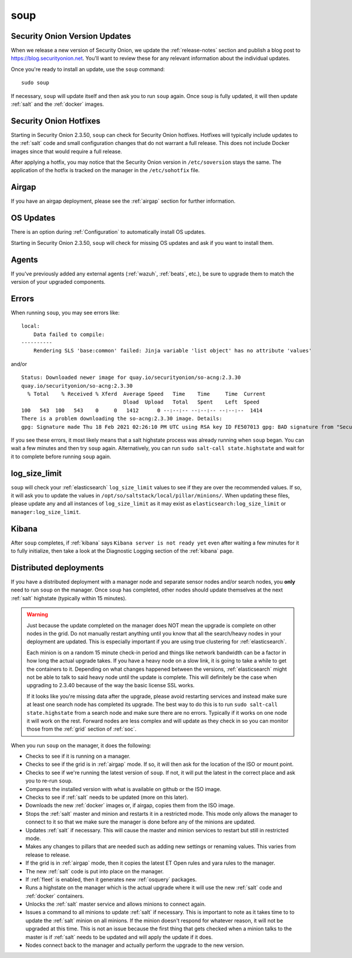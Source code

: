 .. _soup:

soup
====

Security Onion Version Updates
------------------------------

When we release a new version of Security Onion, we update the :ref:`release-notes` section and publish a blog post to https://blog.securityonion.net. You'll want to review these for any relevant information about the individual updates.

Once you're ready to install an update, use the ``soup`` command:

::

    sudo soup

If necessary, ``soup`` will update itself and then ask you to run ``soup`` again. Once ``soup`` is fully updated, it will then update :ref:`salt` and the :ref:`docker` images.

Security Onion Hotfixes
-----------------------

Starting in Security Onion 2.3.50, ``soup`` can check for Security Onion hotfixes. Hotfixes will typically include updates to the :ref:`salt` code and small configuration changes that do not warrant a full release. This does not include Docker images since that would require a full release. 

After applying a hotfix, you may notice that the Security Onion version in ``/etc/soversion`` stays the same. The application of the hotfix is tracked on the manager in the ``/etc/sohotfix`` file.

Airgap
------

If you have an airgap deployment, please see the :ref:`airgap` section for further information.

OS Updates
----------

There is an option during :ref:`Configuration` to automatically install OS updates.

Starting in Security Onion 2.3.50, ``soup`` will check for missing OS updates and ask if you want to install them.
    
Agents
------

If you've previously added any external agents (:ref:`wazuh`, :ref:`beats`, etc.), be sure to upgrade them to match the version of your upgraded components.

Errors
------

When running ``soup``, you may see errors like:

::

    local:
        Data failed to compile:
    ----------
        Rendering SLS 'base:common' failed: Jinja variable 'list object' has no attribute 'values'
        
and/or

::

    Status: Downloaded newer image for quay.io/securityonion/so-acng:2.3.30
    quay.io/securityonion/so-acng:2.3.30
      % Total    % Received % Xferd  Average Speed   Time    Time     Time  Current
                                     Dload  Upload   Total   Spent    Left  Speed
    100   543  100   543    0     0   1412      0 --:--:-- --:--:-- --:--:--  1414
    There is a problem downloading the so-acng:2.3.30 image. Details: 
    gpg: Signature made Thu 18 Feb 2021 02:26:10 PM UTC using RSA key ID FE507013 gpg: BAD signature from "Security Onion Solutions, LLC <info@securityonionsolutions.com>"
    
If you see these errors, it most likely means that a salt highstate process was already running when ``soup`` began. You can wait a few minutes and then try ``soup`` again. Alternatively, you can run ``sudo salt-call state.highstate`` and wait for it to complete before running ``soup`` again.

log_size_limit
--------------

``soup`` will check your :ref:`elasticsearch` ``log_size_limit`` values to see if they are over the recommended values. If so, it will ask you to update the values in ``/opt/so/saltstack/local/pillar/minions/``. When updating these files, please update any and all instances of ``log_size_limit`` as it may exist as ``elasticsearch:log_size_limit`` or ``manager:log_size_limit``.

Kibana
------

After ``soup`` completes, if :ref:`kibana` says ``Kibana server is not ready yet`` even after waiting a few minutes for it to fully initialize, then take a look at the Diagnostic Logging section of the :ref:`kibana` page.

Distributed deployments
-----------------------

If you have a distributed deployment with a manager node and separate sensor nodes and/or search nodes, you **only** need to run ``soup`` on the manager. Once ``soup`` has completed, other nodes should update themselves at the next :ref:`salt` highstate (typically within 15 minutes).

.. warning::

    Just because the update completed on the manager does NOT mean the upgrade is complete on other nodes in the grid. Do not manually restart anything until you know that all the search/heavy nodes in your deployment are updated. This is especially important if you are using true clustering for :ref:`elasticsearch`.

    Each minion is on a random 15 minute check-in period and things like network bandwidth can be a factor in how long the actual upgrade takes. If you have a heavy node on a slow link, it is going to take a while to get the containers to it. Depending on what changes happened between the versions, :ref:`elasticsearch` might not be able to talk to said heavy node until the update is complete. This will definitely be the case when upgrading to 2.3.40 because of the way the basic license SSL works.

    If it looks like you're missing data after the upgrade, please avoid restarting services and instead make sure at least one search node has completed its upgrade. The best way to do this is to run ``sudo salt-call state.highstate`` from a search node and make sure there are no errors. Typically if it works on one node it will work on the rest. Forward nodes are less complex and will update as they check in so you can monitor those from the :ref:`grid` section of :ref:`soc`.
    
When you run ``soup`` on the manager, it does the following:

- Checks to see if it is running on a manager.
- Checks to see if the grid is in :ref:`airgap` mode. If so, it will then ask for the location of the ISO or mount point.
- Checks to see if we're running the latest version of ``soup``. If not, it will put the latest in the correct place and ask you to re-run ``soup``.
- Compares the installed version with what is available on github or the ISO image.
- Checks to see if :ref:`salt` needs to be updated (more on this later).
- Downloads the new :ref:`docker` images or, if airgap, copies them from the ISO image.
- Stops the :ref:`salt` master and minion and restarts it in a restricted mode. This mode only allows the manager to connect to it so that we make sure the manager is done before any of the minions are updated.
- Updates :ref:`salt` if necessary. This will cause the master and minion services to restart but still in restricted mode.
- Makes any changes to pillars that are needed such as adding new settings or renaming values. This varies from release to release.
- If the grid is in :ref:`airgap` mode, then it copies the latest ET Open rules and yara rules to the manager.
- The new :ref:`salt` code is put into place on the manager.
- If :ref:`fleet` is enabled, then it generates new :ref:`osquery` packages.
- Runs a highstate on the manager which is the actual upgrade where it will use the new :ref:`salt` code and :ref:`docker` containers.
- Unlocks the :ref:`salt` master service and allows minions to connect again.
- Issues a command to all minions to update :ref:`salt` if necessary. This is important to note as it takes time to to update the :ref:`salt` minion on all minions. If the minion doesn't respond for whatever reason, it will not be upgraded at this time. This is not an issue because the first thing that gets checked when a minion talks to the master is if :ref:`salt` needs to be updated and will apply the update if it does.
- Nodes connect back to the manager and actually perform the upgrade to the new version.


